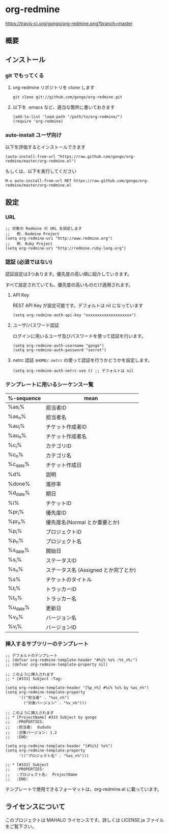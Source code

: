 * org-redmine

  [[https://travis-ci.org/gongo/org-redmine][https://travis-ci.org/gongo/org-redmine.png?branch=master]]

** 概要
** インストール
*** git でもってくる
    1. org-redmine リポジトリを clone します
       : git clone git://github.com/gongo/org-redmine.git

    2. 以下を .emacs など、適当な箇所に書いておきます
       : (add-to-list 'load-path "/path/to/org-redmine/")
       : (require 'org-redmine)
*** auto-install ユーザ向け
    以下を評価するとインストールできます
    : (auto-install-from-url "https://raw.github.com/gongo/org-redmine/master/org-redmine.el")

    もしくは、以下を実行してください
    : M-x auto-install-from-url RET https://raw.github.com/gongo/org-redmine/master/org-redmine.el
** 設定
*** URL
    : ;; 対象の Redmine の URL を設定します
    : ;;   例. Redmine Project
    : (setq org-redmine-uri "http://www.redmine.org")
    : ;;   例. Ruby Project
    : (setq org-redmine-uri "http://redmine.ruby-lang.org")

*** 認証 (必須ではない)
    認証設定は3つあります。優先度の高い順に紹介していきます。

    すべて設定されていても、優先度の高いものだけ適用されます。

    1. API Key

       REST API Key が設定可能です。デフォルトは nil になっています
       : (setq org-redmine-auth-api-key "xxxxxxxxxxxxxxxxxxxx")

    2. ユーザ/パスワード認証

       ログインに用いるユーザ及びパスワードを使って認証を行います。
       : (setq org-redmine-auth-username "gongo")
       : (setq org-redmine-auth-password "secret")

    3. netrc 認証
       =$HOME/.netrc= の使って認証を行うかどうかを設定します。
       : (setq org-redmine-auth-netrc-use t) ;; デフォルトは nil

*** テンプレートに用いるシーケンス一覧
    | %-sequence | mean                                 |
    |------------+--------------------------------------|
    | %as_i%     | 担当者ID                             |
    | %as_n%     | 担当者名                             |
    | %au_i%     | チケット作成者ID                     |
    | %au_n%     | チケット作成者名                     |
    | %c_i%      | カテゴリID                           |
    | %c_n%      | カテゴリ名                           |
    | %c_date%   | チケット作成日                       |
    | %d%        | 説明                                 |
    | %done%     | 進捗率                               |
    | %d_date%   | 期日                                 |
    | %i%        | チケットID                           |
    | %pr_i%     | 優先度ID                             |
    | %pr_n%     | 優先度名(Normal とか重要とか)        |
    | %p_i%      | プロジェクトID                       |
    | %p_n%      | プロジェクト名                       |
    | %s_date%   | 開始日                               |
    | %s_i%      | ステータスID                         |
    | %s_n%      | ステータス名 (Assigned とか完了とか) |
    | %s%        | チケットのタイトル                   |
    | %t_i%      | トラッカーID                         |
    | %t_n%      | トラッカー名                         |
    | %u_date%   | 更新日                               |
    | %v_n%      | バージョン名                         |
    | %v_i%      | バージョンID                         |
*** 挿入するサブツリーのテンプレート
    : ;; デフォルトのテンプレート
    : ;; (defvar org-redmine-template-header "#%i% %s% :%t_n%:")
    : ;; (defvar org-redmine-template-property nil)
    : 
    : ;; このように挿入されます
    : ;; * [#333] Subject :Tag:
    : 
    : (setq org-redmine-template-header "[%p_n%] #%i% %s% by %as_n%")
    : (setq org-redmine-template-property
    :       '(("担当者" . "%as_n%")
    :         ("対象バージョン" . "%v_n%")))
    :  
    : ;; このように挿入されます
    : ;; * [ProjectName] #333 Subject by gongo
    : ;;   :PROPERTIES:
    : ;;   :担当者:  dududu
    : ;;   :対象バージョン: 1.2
    : ;;   :END:
    : 
    : (setq org-redmine-template-header "[#%i%] %s%")
    : (setq org-redmine-template-property
    :       '(("プロジェクト名" . "%as_n%")))
    :  
    : ;; * [#333] Subject
    : ;;   :PROPERTIES:
    : ;;   :プロジェクト名:  ProjectName
    : ;;   :END:

    テンプレートで使用できるフォーマットは、org-redmine.el に載っています。

** ライセンスについて
   このプロジェクトは MAHALO ライセンスです。詳しくは LICENSE.ja ファイルをご覧下さい。
